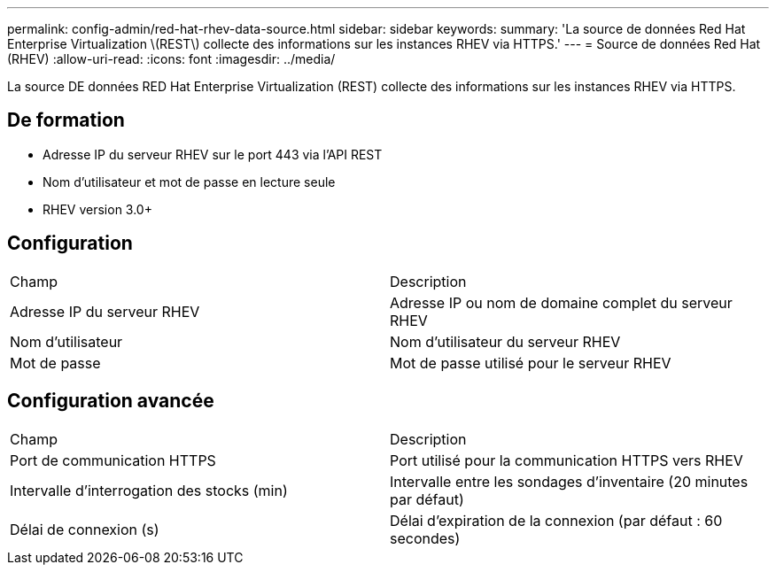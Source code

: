 ---
permalink: config-admin/red-hat-rhev-data-source.html 
sidebar: sidebar 
keywords:  
summary: 'La source de données Red Hat Enterprise Virtualization \(REST\) collecte des informations sur les instances RHEV via HTTPS.' 
---
= Source de données Red Hat (RHEV)
:allow-uri-read: 
:icons: font
:imagesdir: ../media/


[role="lead"]
La source DE données RED Hat Enterprise Virtualization (REST) collecte des informations sur les instances RHEV via HTTPS.



== De formation

* Adresse IP du serveur RHEV sur le port 443 via l'API REST
* Nom d'utilisateur et mot de passe en lecture seule
* RHEV version 3.0+




== Configuration

|===


| Champ | Description 


 a| 
Adresse IP du serveur RHEV
 a| 
Adresse IP ou nom de domaine complet du serveur RHEV



 a| 
Nom d'utilisateur
 a| 
Nom d'utilisateur du serveur RHEV



 a| 
Mot de passe
 a| 
Mot de passe utilisé pour le serveur RHEV

|===


== Configuration avancée

|===


| Champ | Description 


 a| 
Port de communication HTTPS
 a| 
Port utilisé pour la communication HTTPS vers RHEV



 a| 
Intervalle d'interrogation des stocks (min)
 a| 
Intervalle entre les sondages d'inventaire (20 minutes par défaut)



 a| 
Délai de connexion (s)
 a| 
Délai d'expiration de la connexion (par défaut : 60 secondes)

|===